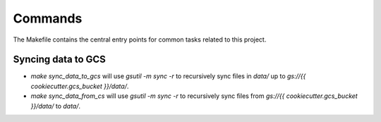 Commands
========

The Makefile contains the central entry points for common tasks related to this project.

Syncing data to GCS
^^^^^^^^^^^^^^^^^^

* `make sync_data_to_gcs` will use `gsutil -m sync -r` to recursively sync files in `data/` up to `gs://{{ cookiecutter.gcs_bucket }}/data/`.
* `make sync_data_from_cs` will use `gsutil -m sync -r` to recursively sync files from `gs://{{ cookiecutter.gcs_bucket }}/data/` to `data/`.
